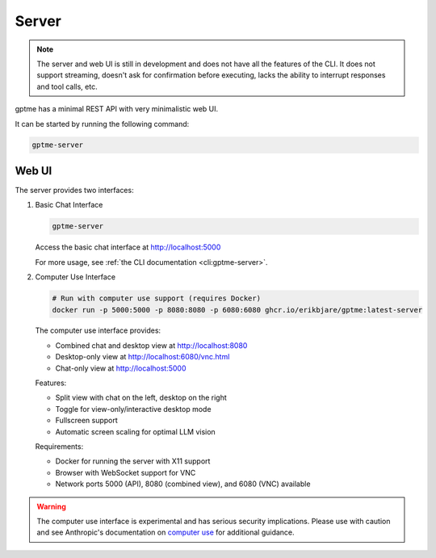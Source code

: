 Server
======

.. note::
   The server and web UI is still in development and does not have all the features of the CLI.
   It does not support streaming, doesn't ask for confirmation before executing, lacks the ability to interrupt responses and tool calls, etc.

gptme has a minimal REST API with very minimalistic web UI.

It can be started by running the following command:

.. code-block:: bash

    gptme-server

Web UI
------

The server provides two interfaces:

1. Basic Chat Interface

   .. code-block:: bash

       gptme-server

   Access the basic chat interface at http://localhost:5000

   For more usage, see :ref:`the CLI documentation <cli:gptme-server>`.

2. Computer Use Interface

   .. code-block:: bash

       # Run with computer use support (requires Docker)
       docker run -p 5000:5000 -p 8080:8080 -p 6080:6080 ghcr.io/erikbjare/gptme:latest-server

   The computer use interface provides:

   - Combined chat and desktop view at http://localhost:8080
   - Desktop-only view at http://localhost:6080/vnc.html
   - Chat-only view at http://localhost:5000

   Features:

   - Split view with chat on the left, desktop on the right
   - Toggle for view-only/interactive desktop mode
   - Fullscreen support
   - Automatic screen scaling for optimal LLM vision

   Requirements:

   - Docker for running the server with X11 support
   - Browser with WebSocket support for VNC
   - Network ports 5000 (API), 8080 (combined view), and 6080 (VNC) available

.. warning::

   The computer use interface is experimental and has serious security implications.
   Please use with caution and see Anthropic's documentation on `computer use <https://docs.anthropic.com/en/docs/build-with-claude/computer-use>`_ for additional guidance.
